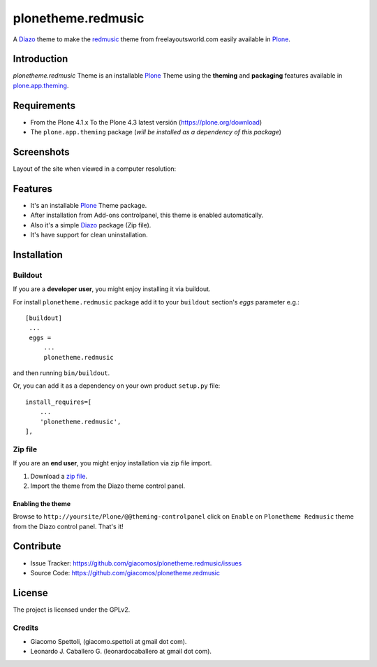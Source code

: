 ===================
plonetheme.redmusic
===================

A Diazo_ theme to make the `redmusic`_ theme from freelayoutsworld.com easily available in `Plone`_.


Introduction
============

*plonetheme.redmusic* Theme is an installable Plone_ Theme using the **theming** and **packaging** 
features available in `plone.app.theming`_.


Requirements
============

- From the Plone 4.1.x To the Plone 4.3 latest versión (https://plone.org/download)
- The ``plone.app.theming`` package (*will be installed as a dependency of this package*)


Screenshots
===========

Layout of the site when viewed in a computer resolution:

.. image:: https://github.com/giacomos/plonetheme.redmusic/raw/master/plonetheme/redmusic/static/preview.png


Features
========

- It's an installable Plone_ Theme package.
- After installation from Add-ons controlpanel, this theme is enabled automatically.
- Also it's a simple Diazo_ package (Zip file).
- It's have support for clean uninstallation.


Installation
============


Buildout
--------

If you are a **developer user**, you might enjoy installing it via buildout.

For install ``plonetheme.redmusic`` package add it to your ``buildout`` section's 
*eggs* parameter e.g.: ::

   [buildout]
    ...
    eggs =
        ...
        plonetheme.redmusic


and then running ``bin/buildout``.

Or, you can add it as a dependency on your own product ``setup.py`` file: ::

    install_requires=[
        ...
        'plonetheme.redmusic',
    ],


Zip file
--------

If you are an **end user**, you might enjoy installation via zip file import.

1. Download a `zip file <https://github.com/giacomos/plonetheme.redmusic/raw/master/plonetheme.redmusic.zip>`_.
2. Import the theme from the Diazo theme control panel.


Enabling the theme
^^^^^^^^^^^^^^^^^^

Browse to ``http://yoursite/Plone/@@theming-controlpanel`` click on ``Enable`` on ``Plonetheme Redmusic`` theme from the Diazo control panel. That's it!


Contribute
==========

- Issue Tracker: https://github.com/giacomos/plonetheme.redmusic/issues
- Source Code: https://github.com/giacomos/plonetheme.redmusic


License
=======

The project is licensed under the GPLv2.

Credits
-------

- Giacomo Spettoli, (giacomo.spettoli at gmail dot com).
- Leonardo J. Caballero G. (leonardocaballero at gmail dot com).

.. _`Plone`: http://plone.org
.. _`redmusic`: http://www.freelayoutsworld.com/free-layouts/preview/369479142/
.. _`plone.app.theming`: https://pypi.org/project/plone.app.theming/
.. _`Diazo`: http://diazo.org

